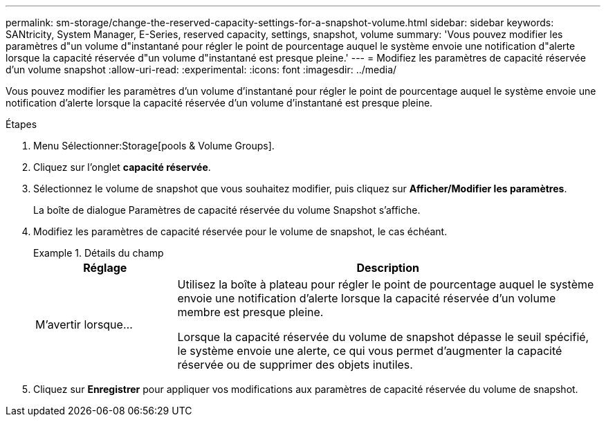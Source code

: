 ---
permalink: sm-storage/change-the-reserved-capacity-settings-for-a-snapshot-volume.html 
sidebar: sidebar 
keywords: SANtricity, System Manager, E-Series, reserved capacity, settings, snapshot, volume 
summary: 'Vous pouvez modifier les paramètres d"un volume d"instantané pour régler le point de pourcentage auquel le système envoie une notification d"alerte lorsque la capacité réservée d"un volume d"instantané est presque pleine.' 
---
= Modifiez les paramètres de capacité réservée d'un volume snapshot
:allow-uri-read: 
:experimental: 
:icons: font
:imagesdir: ../media/


[role="lead"]
Vous pouvez modifier les paramètres d'un volume d'instantané pour régler le point de pourcentage auquel le système envoie une notification d'alerte lorsque la capacité réservée d'un volume d'instantané est presque pleine.

.Étapes
. Menu Sélectionner:Storage[pools & Volume Groups].
. Cliquez sur l'onglet *capacité réservée*.
. Sélectionnez le volume de snapshot que vous souhaitez modifier, puis cliquez sur *Afficher/Modifier les paramètres*.
+
La boîte de dialogue Paramètres de capacité réservée du volume Snapshot s'affiche.

. Modifiez les paramètres de capacité réservée pour le volume de snapshot, le cas échéant.
+
.Détails du champ
====
[cols="25h,~"]
|===
| Réglage | Description 


 a| 
M'avertir lorsque...
 a| 
Utilisez la boîte à plateau pour régler le point de pourcentage auquel le système envoie une notification d'alerte lorsque la capacité réservée d'un volume membre est presque pleine.

Lorsque la capacité réservée du volume de snapshot dépasse le seuil spécifié, le système envoie une alerte, ce qui vous permet d'augmenter la capacité réservée ou de supprimer des objets inutiles.

|===
====
. Cliquez sur *Enregistrer* pour appliquer vos modifications aux paramètres de capacité réservée du volume de snapshot.

